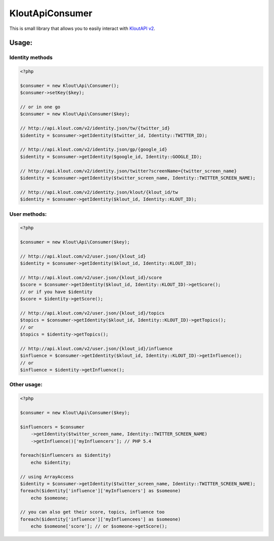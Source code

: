 KloutApiConsumer
================

This is small library that allows you to easily interact with `KloutAPI v2`_.

.. _`KloutAPI v2`: http://klout.com/s/developers/v2

Usage:
``````

Identity methods
''''''''''''''''

.. code-block:: php

    <?php

    $consumer = new Klout\Api\Consumer();
    $consumer->setKey($key);

    // or in one go
    $consumer = new Klout\Api\Consumer($key);

    // http://api.klout.com/v2/identity.json/tw/{twitter_id}
    $identity = $consumer->getIdentity($twitter_id, Identity::TWITTER_ID);

    // http://api.klout.com/v2/identity.json/gp/{google_id}
    $identity = $consumer->getIdentity($google_id, Identity::GOOGLE_ID);

    // http://api.klout.com/v2/identity.json/twitter?screenName={twitter_screen_name}
    $identity = $consumer->getIdentity($twitter_screen_name, Identity::TWITTER_SCREEN_NAME);

    // http://api.klout.com/v2/identity.json/klout/{klout_id/tw
    $identity = $consumer->getIdentity($klout_id, Identity::KLOUT_ID);

User methods:
'''''''''''''

.. code-block:: php

    <?php

    $consumer = new Klout\Api\Consumer($key);

    // http://api.klout.com/v2/user.json/{klout_id}
    $identity = $consumer->getIdentity($klout_id, Identity::KLOUT_ID);

    // http://api.klout.com/v2/user.json/{klout_id}/score
    $score = $consumer->getIdentity($klout_id, Identity::KLOUT_ID)->getScore();
    // or if you have $identity
    $score = $identity->getScore();

    // http://api.klout.com/v2/user.json/{klout_id}/topics
    $topics = $consumer->getIdentity($klout_id, Identity::KLOUT_ID)->getTopics();
    // or
    $topics = $identity->getTopics();

    // http://api.klout.com/v2/user.json/{klout_id}/influence
    $influence = $consumer->getIdentity($klout_id, Identity::KLOUT_ID)->getInfluence();
    // or
    $influence = $identity->getInfluence();



Other usage:
''''''''''''

.. code-block:: php

    <?php

    $consumer = new Klout\Api\Consumer($key);

    $influencers = $consumer
        ->getIdentity($twitter_screen_name, Identity::TWITTER_SCREEN_NAME)
        ->getInfluence()['myInfluencers']; // PHP 5.4

    foreach($influencers as $identity)
        echo $identity;

    // using ArrayAccess
    $identity = $consumer->getIdentity($twitter_screen_name, Identity::TWITTER_SCREEN_NAME);
    foreach($identity['influence']['myInfluencers'] as $someone)
        echo $someone;

    // you can also get their score, topics, influence too
    foreach($identity['influence']['myInfluencees'] as $someone)
        echo $someone['score']; // or $someone->getScore();

